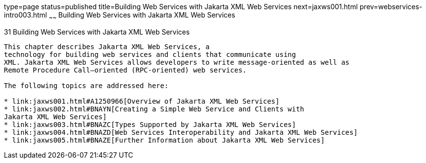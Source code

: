type=page
status=published
title=Building Web Services with Jakarta XML Web Services
next=jaxws001.html
prev=webservices-intro003.html
~~~~~~
Building Web Services with Jakarta XML Web Services
===================================================

[[BNAYL]][[building-web-services-with-jax-ws]]

31 Building Web Services with Jakarta XML Web Services
------------------------------------------------------


This chapter describes Jakarta XML Web Services, a
technology for building web services and clients that communicate using
XML. Jakarta XML Web Services allows developers to write message-oriented as well as
Remote Procedure Call–oriented (RPC-oriented) web services.

The following topics are addressed here:

* link:jaxws001.html#A1250966[Overview of Jakarta XML Web Services]
* link:jaxws002.html#BNAYN[Creating a Simple Web Service and Clients with
Jakarta XML Web Services]
* link:jaxws003.html#BNAZC[Types Supported by Jakarta XML Web Services]
* link:jaxws004.html#BNAZD[Web Services Interoperability and Jakarta XML Web Services]
* link:jaxws005.html#BNAZE[Further Information about Jakarta XML Web Services]
